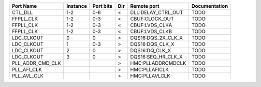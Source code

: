 +------------------+----------+-----------+-----+--------------------+---------------+
|        Port Name | Instance | Port bits | Dir |        Remote port | Documentation |
+==================+==========+===========+=====+====================+===============+
|          CTL_DLL |      1-2 |       0-6 |   < | DLL:DELAY_CTRL_OUT |          TODO |
+------------------+----------+-----------+-----+--------------------+---------------+
|        FFPLL_CLK |      1-2 |       0-3 |   < |     CBUF:CLOCK_OUT |          TODO |
+------------------+----------+-----------+-----+--------------------+---------------+
|        FFPLL_CLK |      1-2 |       0-3 |   < |     CBUF:LVDS_CLKA |          TODO |
+------------------+----------+-----------+-----+--------------------+---------------+
|        FFPLL_CLK |      1-2 |       0-3 |   < |     CBUF:LVDS_CLKB |          TODO |
+------------------+----------+-----------+-----+--------------------+---------------+
|       LDC_CLKOUT |        0 |         0 |   > | DQS16:DQS_2X_CLK_X |          TODO |
+------------------+----------+-----------+-----+--------------------+---------------+
|       LDC_CLKOUT |        1 |       0-3 |   > |    DQS16:DQS_CLK_X |          TODO |
+------------------+----------+-----------+-----+--------------------+---------------+
|       LDC_CLKOUT |        2 |         0 |   > |     DQS16:DQ_CLK_X |          TODO |
+------------------+----------+-----------+-----+--------------------+---------------+
|       LDC_CLKOUT |        3 |         0 |   > | DQS16:SEQ_HR_CLK_X |          TODO |
+------------------+----------+-----------+-----+--------------------+---------------+
| PLL_ADDR_CMD_CLK |          |           |   > |  HMC:PLLADDRCMDCLK |          TODO |
+------------------+----------+-----------+-----+--------------------+---------------+
|      PLL_AFI_CLK |          |           |   > |      HMC:PLLAFICLK |          TODO |
+------------------+----------+-----------+-----+--------------------+---------------+
|      PLL_AVL_CLK |          |           |   > |      HMC:PLLAVLCLK |          TODO |
+------------------+----------+-----------+-----+--------------------+---------------+
